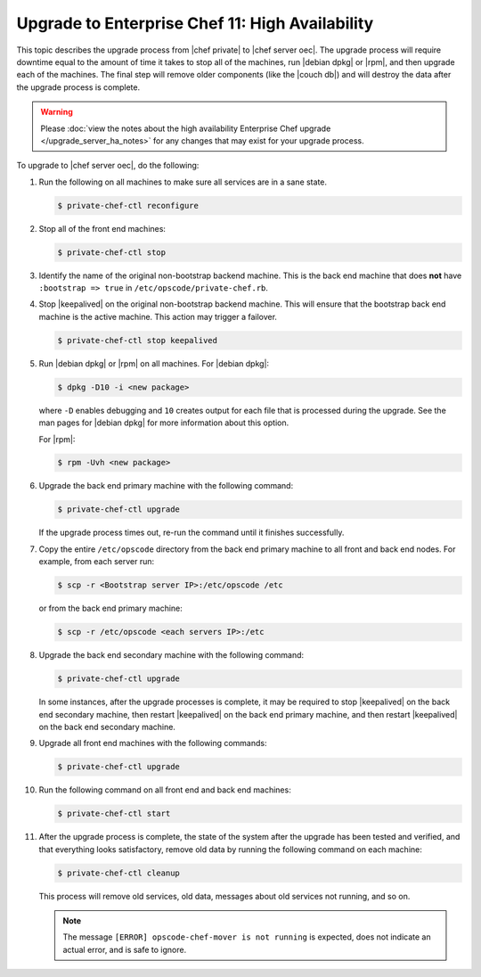 =====================================================
Upgrade to Enterprise Chef 11: High Availability
=====================================================

This topic describes the upgrade process from |chef private| to |chef server oec|. The upgrade process will require downtime equal to the amount of time it takes to stop all of the machines, run |debian dpkg| or |rpm|, and then upgrade each of the machines. The final step will remove older components (like the |couch db|) and will destroy the data after the upgrade process is complete.

.. warning:: Please :doc:`view the notes about the high availability Enterprise Chef upgrade </upgrade_server_ha_notes>` for any changes that may exist for your upgrade process.

To upgrade to |chef server oec|, do the following:

#. Run the following on all machines to make sure all services are in a sane state.

   .. code-block:: bash
      
      $ private-chef-ctl reconfigure

#. Stop all of the front end machines:

   .. code-block:: bash
      
      $ private-chef-ctl stop

#. Identify the name of the original non-bootstrap backend machine. This is the back end machine that does **not** have ``:bootstrap => true`` in ``/etc/opscode/private-chef.rb``.

#. Stop |keepalived| on the original non-bootstrap backend machine. This will ensure that the bootstrap back end machine is the active machine. This action may trigger a failover.

   .. code-block:: bash
      
      $ private-chef-ctl stop keepalived

#. Run |debian dpkg| or |rpm| on all machines. For |debian dpkg|:

   .. code-block:: bash
      
      $ dpkg -D10 -i <new package>

   where ``-D`` enables debugging and ``10`` creates output for each file that is processed during the upgrade. See the man pages for |debian dpkg| for more information about this option.
   
   For |rpm|:

   .. code-block:: bash
      
      $ rpm -Uvh <new package>

#. Upgrade the back end primary machine with the following command:

   .. code-block:: bash
      
      $ private-chef-ctl upgrade

   If the upgrade process times out, re-run the command until it finishes successfully.

#. Copy the entire ``/etc/opscode`` directory from the back end primary machine to all front and back end nodes. For example, from each server run:

   .. code-block:: bash
      
      $ scp -r <Bootstrap server IP>:/etc/opscode /etc

   or from the back end primary machine:

   .. code-block:: bash
      
      $ scp -r /etc/opscode <each servers IP>:/etc

#. Upgrade the back end secondary machine with the following command:

   .. code-block:: bash
      
      $ private-chef-ctl upgrade

   In some instances, after the upgrade processes is complete, it may be required to stop |keepalived| on the back end secondary machine, then restart |keepalived| on the back end primary machine, and then restart |keepalived| on the back end secondary machine.

#. Upgrade all front end machines with the following commands:

   .. code-block:: bash
      
      $ private-chef-ctl upgrade

#. Run the following command on all front end and back end machines:

   .. code-block:: bash
      
      $ private-chef-ctl start

#. After the upgrade process is complete, the state of the system after the upgrade has been tested and verified, and that everything looks satisfactory, remove old data by running the following command on each machine:

   .. code-block:: bash
   
      $ private-chef-ctl cleanup

   This process will remove old services, old data, messages about old services not running, and so on.

   .. note:: The message ``[ERROR] opscode-chef-mover is not running`` is expected, does not indicate an actual error, and is safe to ignore.
